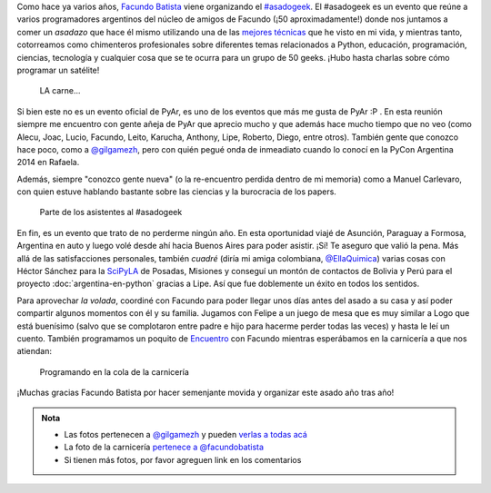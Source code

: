 .. title: #asadogeek 2015
.. slug: asadogeek-2015
.. date: 2015-04-11 12:39:47 UTC-03:00
.. tags: argentina en python, viaje, buenos aires, argentina, asadogeek, pyar, python
.. category: 
.. link: 
.. description: 
.. type: text

Como hace ya varios años, `Facundo Batista
<http://taniquetil.com.ar/>`_ viene organizando el `#asadogeek
<https://twitter.com/hashtag/asadogeek>`_. El #asadogeek es un evento
que reúne a varios programadores argentinos del núcleo de amigos de
Facundo (¡50 aproximadamente!) donde nos juntamos a comer un *asadazo*
que hace él mismo utilizando una de las `mejores técnicas
<http://www.taniquetil.com.ar/plog/post/1/574>`_ que he visto en mi
vida, y mientras tanto, cotorreamos como chimenteros profesionales
sobre diferentes temas relacionados a Python, educación, programación,
ciencias, tecnología y cualquier cosa que se te ocurra para un grupo
de 50 geeks. ¡Hubo hasta charlas sobre cómo programar un satélite!

.. figure:: asado.thumbnail.jpg
   :target: asado.jpg

   LA carne...

.. TEASER_END

Si bien este no es un evento oficial de PyAr, es uno de los eventos
que más me gusta de PyAr :P . En esta reunión siempre me encuentro con
gente añeja de PyAr que aprecio mucho y que además hace mucho tiempo
que no veo (como Alecu, Joac, Lucio, Facundo, Leito, Karucha, Anthony,
Lipe, Roberto, Diego, entre otros). También gente que conozco hace poco, como a
`@gilgamezh`_, pero con quién pegué
onda de inmeadiato cuando lo conocí en la PyCon Argentina 2014 en
Rafaela.

Además, siempre "conozco gente nueva" (o la re-encuentro perdida
dentro de mi memoria) como a Manuel Carlevaro, con quien estuve
hablando bastante sobre las ciencias y la burocracia de los papers.

.. figure:: quilombo.thumbnail.jpg
   :target: quilombo.jpg

   Parte de los asistentes al #asadogeek

En fin, es un evento que trato de no perderme ningún año. En esta
oportunidad viajé de Asunción, Paraguay a Formosa, Argentina en auto y
luego volé desde ahí hacia Buenos Aires para poder asistir. ¡Sí! Te
aseguro que valió la pena. Más allá de las satisfacciones personales,
también *cuadré* (diría mi amiga colombiana, `@EllaQuimica`_) varias
cosas con Héctor Sánchez para la SciPyLA_ de Posadas, Misiones y
conseguí un montón de contactos de Bolivia y Perú para el proyecto
:doc:`argentina-en-python` gracias a Lipe. Así que fue doblemente un
éxito en todos los sentidos.

Para aprovechar *la volada*, coordiné con Facundo para poder llegar
unos días antes del asado a su casa y así poder compartir algunos
momentos con él y su familia. Jugamos con Felipe a un juego de mesa
que es muy similar a Logo que está buenísimo (salvo que se complotaron
entre padre e hijo para hacerme perder todas las veces) y hasta le leí
un cuento. También programamos un poquito de Encuentro_ con Facundo
mientras esperábamos en la carnicería a que nos atiendan:

.. figure:: python-carniceria.thumbnail.jpg
   :target: python-carniceria.jpg

   Programando en la cola de la carnicería

¡Muchas gracias Facundo Batista por hacer semenjante movida y
organizar este asado año tras año!

.. admonition:: Nota

   * Las fotos pertenecen a `@gilgamezh`_ y pueden `verlas a todas acá
     <https://www.flickr.com/photos/bolche/sets/72157651370780781/>`_

   * La foto de la carnicería `pertenece a @facundobatista
     <https://twitter.com/facundobatista/status/576748502883135489>`_

   * Si tienen más fotos, por favor agreguen link en los comentarios

.. _@gilgamezh: https://twitter.com/gilgamezh
.. _@EllaQuimica: https://twitter.com/EllaQuimica
.. _SciPyLA: http://scipyla.org/
.. _Encuentro: http://encuentro.taniquetil.com.ar/
